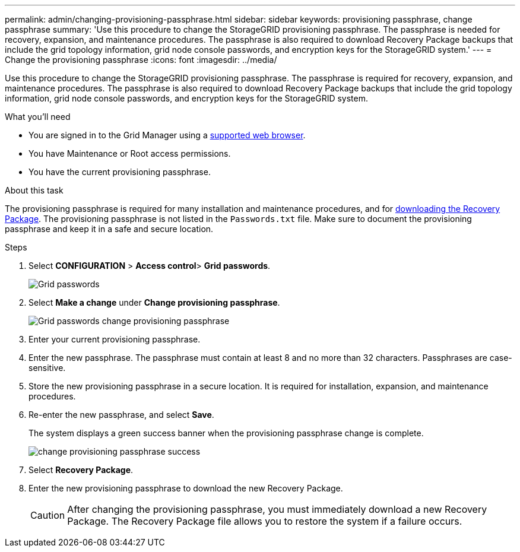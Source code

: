 ---
permalink: admin/changing-provisioning-passphrase.html
sidebar: sidebar
keywords: provisioning passphrase, change passphrase
summary: 'Use this procedure to change the StorageGRID provisioning passphrase. The passphrase is needed for recovery, expansion, and maintenance procedures. The passphrase is also required to download Recovery Package backups that include the grid topology information, grid node console passwords, and encryption keys for the StorageGRID system.'
---
= Change the provisioning passphrase
:icons: font
:imagesdir: ../media/

[.lead]
Use this procedure to change the StorageGRID provisioning passphrase. The passphrase is required for recovery, expansion, and maintenance procedures. The passphrase is also required to download Recovery Package backups that include the grid topology information, grid node console passwords, and encryption keys for the StorageGRID system.

.What you'll need

* You are signed in to the Grid Manager using a xref:../admin/web-browser-requirements.adoc[supported web browser].
* You have Maintenance or Root access permissions.
* You have the current provisioning passphrase.

.About this task

The provisioning passphrase is required for many installation and maintenance procedures, and for xref:../maintain/downloading-recovery-package.adoc[downloading the Recovery Package]. The provisioning passphrase is not listed in the `Passwords.txt` file. Make sure to document the provisioning passphrase and keep it in a safe and secure location.

.Steps
. Select *CONFIGURATION* > *Access control*> *Grid passwords*.
+
image::../media/grid_password_change_provisioning_firstpage.png[Grid passwords]
+
. Select *Make a change* under *Change provisioning passphrase*.
+
image::../media/grid_password_change_provisioning_passphrase.png[Grid passwords change provisioning passphrase]

. Enter your current provisioning passphrase.
. Enter the new passphrase. The passphrase must contain at least 8 and no more than 32 characters. Passphrases are case-sensitive.
. Store the new provisioning passphrase in a secure location. It is required for installation, expansion, and maintenance procedures.

. Re-enter the new passphrase, and select *Save*.
+
The system displays a green success banner when the provisioning passphrase change is complete. 
+
image::../media/change_provisioning_passphrase_success.png[]

. Select *Recovery Package*.
. Enter the new provisioning passphrase to download the new Recovery Package.
+
CAUTION: After changing the provisioning passphrase, you must immediately download a new Recovery Package. The Recovery Package file allows you to restore the system if a failure occurs.

